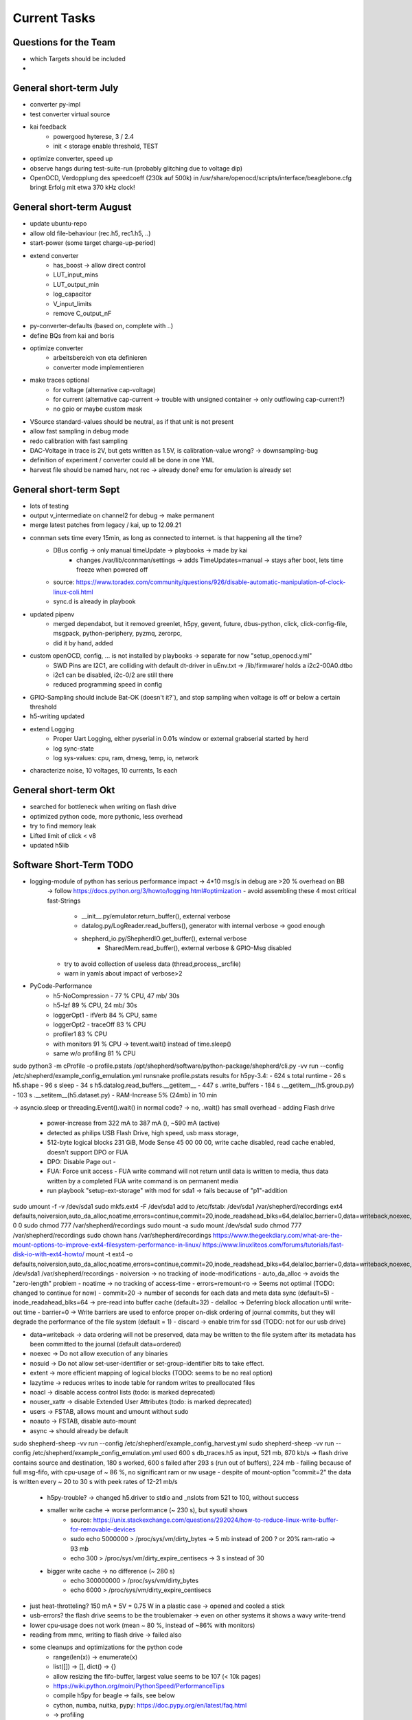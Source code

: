 Current Tasks
=============

Questions for the Team
----------------------

- which Targets should be included
-

General short-term July
-----------------------

- converter py-impl
- test converter virtual source
- kai feedback
    - powergood hyterese, 3 / 2.4
    - init < storage enable threshold, TEST
- optimize converter, speed up
- observe hangs during test-suite-run (probably glitching due to voltage dip)
- OpenOCD, Verdopplung des speedcoeff (230k auf 500k) in /usr/share/openocd/scripts/interface/beaglebone.cfg bringt Erfolg mit etwa 370 kHz clock!

General short-term August
-------------------------

- update ubuntu-repo
- allow old file-behaviour (rec.h5, rec1.h5, ..)
- start-power (some target charge-up-period)
- extend converter
    - has_boost -> allow direct control
    - LUT_input_mins
    - LUT_output_min
    - log_capacitor
    - V_input_limits
    - remove C_output_nF
- py-converter-defaults (based on, complete with ..)
- define BQs from kai and boris
- optimize converter
    - arbeitsbereich von eta definieren
    - converter mode implementieren
- make traces optional
    - for voltage (alternative cap-voltage)
    - for current (alternative cap-current -> trouble with unsigned container -> only outflowing cap-current?)
    - no gpio or maybe custom mask
- VSource standard-values should be neutral, as if that unit is not present
- allow fast sampling in debug mode
- redo calibration with fast sampling
- DAC-Voltage in trace is 2V, but gets written as 1.5V, is calibration-value wrong? -> downsampling-bug
- definition of experiment / converter could all be done in one YML
- harvest file should be named harv, not rec -> already done? emu for emulation is already set

General short-term Sept
-------------------------

- lots of testing
- output v_intermediate on channel2 for debug -> make permanent
- merge latest patches from legacy / kai, up to 12.09.21
- connman sets time every 15min, as long as connected to internet. is that happening all the time?
    - DBus config -> only manual timeUpdate -> playbooks -> made by kai
        - changes /var/lib/connman/settings -> adds TimeUpdates=manual -> stays after boot, lets time freeze when powered off
    - source: https://www.toradex.com/community/questions/926/disable-automatic-manipulation-of-clock-linux-coli.html
    - sync.d is already in playbook
- updated pipenv
    - merged dependabot, but it removed greenlet, h5py, gevent, future, dbus-python, click, click-config-file, msgpack, python-periphery, pyzmq, zerorpc,
    - did it by hand, added
- custom openOCD, config, ... is not installed by playbooks -> separate for now "setup_openocd.yml"
    - SWD Pins are I2C1, are colliding with default dt-driver in uEnv.txt -> /lib/firmware/ holds a i2c2-00A0.dtbo
    - i2c1 can be disabled, i2c-0/2 are still there
    - reduced programming speed in config
- GPIO-Sampling should include Bat-OK (doesn't it?`), and stop sampling when voltage is off or below a certain threshold
- h5-writing updated
- extend Logging
    - Proper Uart Logging, either pyserial in 0.01s window or external grabserial started by herd
    - log sync-state
    - log sys-values: cpu, ram, dmesg, temp, io, network
- characterize noise, 10 voltages, 10 currents, 1s each

General short-term Okt
-------------------------
- searched for bottleneck when writing on flash drive
- optimized python code, more pythonic, less overhead
- try to find memory leak
- Lifted limit of click < v8
- updated h5lib

Software Short-Term TODO
-----------------------

- logging-module of python has serious performance impact -> 4*10 msg/s in debug are >20 % overhead on BB
    -> follow https://docs.python.org/3/howto/logging.html#optimization
    - avoid assembling these 4 most critical fast-Strings
        - __init__.py/emulator.return_buffer(), external verbose
        - datalog.py/LogReader.read_buffers(), generator with internal verbose -> good enough
        - shepherd_io.py/ShepherdIO.get_buffer(), external verbose
            - SharedMem.read_buffer(), external verbose & GPIO-Msg disabled
    - try to avoid collection of useless data (thread,process,_srcfile)
    - warn in yamls about impact of verbose>2

- PyCode-Performance
    - h5-NoCompression -    77 % CPU, 47 mb/ 30s
    - h5-lzf                89 % CPU, 24 mb/ 30s
    - loggerOpt1 - ifVerb   84 % CPU, same
    - loggerOpt2 - traceOff 83 % CPU
    - profiler1             83 % CPU
    - with monitors         91 % CPU -> tevent.wait() instead of time.sleep()
    - same w/o profiling    81 % CPU

sudo python3 -m cProfile -o profile.pstats  /opt/shepherd/software/python-package/shepherd/cli.py -vv run --config /etc/shepherd/example_config_emulation.yml
runsnake profile.pstats
results for h5py-3.4:
- 624 s total runtime
-  26 s h5.shape
-  96 s sleep
-  34 s h5.datalog.read_buffers.__getitem__
- 447 s           .write_buffers
- 184 s                         .__getitem__(h5.group.py)
- 103 s                         .__setitem__(h5.dataset.py)
- RAM-Increase 5% (24mb) in 10 min

-> asyncio.sleep or threading.Event().wait() in normal code? -> no, .wait() has small overhead
- adding Flash drive
    - power-increase from 322 mA to 387 mA (), ~590 mA (active)
    - detected as philips USB Flash Drive, high speed, usb mass storage,
    - 512-byte logical blocks 231 GiB, Mode Sense 45 00 00 00, write cache disabled, read cache enabled, doesn't support DPO or FUA
    - DPO: Disable Page out -
    - FUA: Force unit access - FUA write command will not return until data is written to media, thus data written by a completed FUA write command is on permanent media
    - run playbook "setup-ext-storage" with mod for sda1 -> fails because of "p1"-addition

sudo umount -f -v /dev/sda1
sudo mkfs.ext4 -F /dev/sda1
add to /etc/fstab:
/dev/sda1  /var/shepherd/recordings  ext4  defaults,noiversion,auto_da_alloc,noatime,errors=continue,commit=20,inode_readahead_blks=64,delalloc,barrier=0,data=writeback,noexec,nosuid,lazytime,noacl,nouser_xattr,users,noauto  0  0
sudo chmod 777 /var/shepherd/recordings
sudo mount -a
sudo mount /dev/sda1
sudo chmod 777 /var/shepherd/recordings
sudo chown hans /var/shepherd/recordings
https://www.thegeekdiary.com/what-are-the-mount-options-to-improve-ext4-filesystem-performance-in-linux/
https://www.linuxliteos.com/forums/tutorials/fast-disk-io-with-ext4-howto/
mount -t ext4 -o defaults,noiversion,auto_da_alloc,noatime,errors=continue,commit=20,\
inode_readahead_blks=64,delalloc,barrier=0,data=writeback,noexec,nosuid,lazytime,\
noacl,nouser_xattr,users /dev/sda1 /var/shepherd/recordings
- noiversion                -> no tracking of inode-modifications
- auto_da_alloc             -> avoids the "zero-length" problem
- noatime                   -> no tracking of access-time
- errors=remount-ro         -> Seems not optimal (TODO: changed to continue for now)
- commit=20                 -> number of seconds for each data and meta data sync (default=5)
- inode_readahead_blks=64   -> pre-read into buffer cache (default=32)
- delalloc                  -> Deferring block allocation until write-out time
- barrier=0                 -> Write barriers are used to enforce proper on-disk ordering of journal commits, but they will degrade the performance of the file system (default = 1)
- discard                   -> enable trim for ssd (TODO: not for our usb drive)

- data=writeback            -> data ordering will not be preserved, data may be written to the file system after its metadata has been committed to the journal (default data=ordered)
- noexec                    -> Do not allow execution of any binaries
- nosuid                    -> Do not allow set-user-identifier or set-group-identifier bits to take effect.
- extent                    -> more efficient mapping of logical blocks (TODO: seems to be no real option)
- lazytime                  -> reduces writes to inode table for random writes to preallocated files

- noacl                     -> disable access control lists (todo: is marked deprecated)
- nouser_xattr              -> disable Extended User Attributes (todo: is marked deprecated)
- users                     -> FSTAB, allows mount and umount without sudo
- noauto                    -> FSTAB, disable auto-mount
- async                     -> should already be default


sudo shepherd-sheep -vv run --config /etc/shepherd/example_config_harvest.yml
sudo shepherd-sheep -vv run --config /etc/shepherd/example_config_emulation.yml
used 600 s db_traces.h5 as input, 521 mb, 870 kb/s
-> flash drive contains source and destination, 180 s worked, 600 s failed after 293 s (run out of buffers), 224 mb
- failing because of full msg-fifo, with cpu-usage of ~ 86 %, no significant ram or nw usage
- despite of mount-option "commit=2" the data is written every ~ 20 to 30 s with peek rates of 12-21 mb/s
    - h5py-trouble? -> changed h5.driver to stdio and _nslots from 521 to 100, without success
    - smaller write cache -> worse performance (~ 230 s), but sysutil shows
        - source: https://unix.stackexchange.com/questions/292024/how-to-reduce-linux-write-buffer-for-removable-devices
        - sudo echo 5000000 > /proc/sys/vm/dirty_bytes      -> 5 mb instead of 200 ? or 20% ram-ratio -> 93 mb
        - echo 300 > /proc/sys/vm/dirty_expire_centisecs    -> 3 s instead of 30
    - bigger write cache -> no difference (~ 280 s)
        - echo 300000000 > /proc/sys/vm/dirty_bytes
        - echo 6000 > /proc/sys/vm/dirty_expire_centisecs
- just heat-throtteling? 150 mA * 5V = 0.75 W in a plastic case -> opened and cooled a stick
- usb-errors? the flash drive seems to be the troublemaker -> even on other systems it shows a wavy write-trend
- lower cpu-usage does not work (mean ~ 80 %, instead of ~86% with monitors)
- reading from mmc, writing to flash drive -> failed also

- some cleanups and optimizations for the python code
    - range(len(x)) -> enumerate(x)
    - list([]) -> [], dict() -> {}
    - allow resizing the fifo-buffer, largest value seems to be 107 (< 10k pages)
    - https://wiki.python.org/moin/PythonSpeed/PerformanceTips
    - compile h5py for beagle -> fails, see below
    - cython, numba, nuitka, pypy: https://doc.pypy.org/en/latest/faq.html
    - -> profiling
    - not needed str() casting for paths before open(), and other str() castings

- look for h5py improvements -> main load according to profiler
sudo /usr/bin/python3 -m pip show h5py -> v2.1?
sudo /usr/bin/python3 -m pip list --outdated
sudo /usr/bin/python3 -m pip install --upgrade wheel h5py -> v3.4
-> also updated numpy is giving libblas-trouble
sudo /usr/bin/python3 -m pip uninstall numpy scipy
sudo apt --reinstall install python3-numpy python3-scipy

# further update all packets
sudo /usr/bin/python3 -m pip install --upgrade click cryptography decorator distlib
# failing because of distutil greenlet: gevent platformdirs pybind11  msgpack-numpy
sudo /usr/bin/python3 -m pip install --upgrade pyyml six virtualenv zope.event zope.interface
# another distutils: xdg


sudo /usr/bin/python3 -m pip install --upgrade --force-reinstall h5py --no-binary :all:
-> still fails libhdf5.so after over 1h

h5py-compilation-cookbook from kai (slightly modded):
sudo apt-get install libhdf5-dev
sudo pip3 install --upgrade cython
ln -s /usr/include/locale.h /usr/include/xlocale.h
#sudo /usr/bin/python3 -m pip uninstall numpy h5py
#sudo /usr/bin/python3 -m pip install --only-binary=numpy numpy==1.17.5
sudo /usr/bin/python3 -m pip install --no-binary=h5py h5py
-> v3.4, created wheel filename=h5py-3.4.0-cp39-cp39-linux_armv7l.whl size=5487437
-> relativly quick, but no benefit to precompiled version

sudo /usr/bin/python3 -m pip install --upgrade --force-reinstall h5py numpy scipy
sudo apt install python3-dev gfortran libopenblas-base liblapack3 libopenblas-dev liblapack-dev libatlas-base-dev
libopenblas* liblapack*
sudo apt remove libopenblas-base  # could be the culprit that overwrites the one working and needed lib
# https://stackoverflow.com/a/34956540

Possible Memory Leak in Python
- sheep starts with 13.2 % of system memory -> after 5000 s it uses 28 % already
    - setup: 10 h input file, no output-writing for V & C & GPIO
    - mem-profiler shows asymptotic behaviour -> maybe normal lazy garbage collection depending on free ram?
''' sudo /usr/bin/python3 -m pip install pympler
https://pythonhosted.org/Pympler/muppy.html
- try tracker / muppy
- look for circular references and custom __del__()-methods
- try to avoid exception-handling as a default-strategy in mainloop -> only in shepherdio._get_msg()
    - no difference
- filedescriptors or other things without calling close() can leak -> not the case here
- tracemalloc is in stdlib -> brings no clue as mem usage and peak settle at a value
    - constant timejumps and higher cpu-usage after 30000 s or 464 of 484 mb RAM
    -
- disable some modules (logging, memread, h5pywrite, compression)
    - loglevel = 0
    - disable h5-writer & compression
    - not use click and logging (logging.getLogger(__name__).addHandler(NullHandler()))
        - rec: mem-usage is growing 11.3? to 12.9 % in 10min, 50% CPU
        - emu1: 13.0 to 13.6.. %, 22 % CPU
        - emu2: 14.1 to 15.3, 55 % CPU ?? -> why not ~80 % ?
    - also replace shared_mem.read_buffer() by random-data
        - emu1: 11.7 to 13.7 % -> ram-usage stays between
        - emu2: to 16.3 %
    - also replace .get_msg/buffer and emu.return_buffer() by dummy, also gc.collect() in between
        - untrottled run on 100% cpu
        - emu1: 11.7 to 13.7
        - emu2: 13.7 to 16.4
    - also skip hdf5-writing
        - emu1: 11.6 - 13.5
        - emu2: 13.6 - 14.6 -> improved memory - for real?
    - also skip databuffer-Class
        - e12: up to 14.8
    - reading or writing is problem? one h5py-issue mentions vlen-type
        - rec. 10.x - 12.5
    - removing lzf again
        - rec. 10.7 - 11.3
    - isolated datalogger, 25 min sim,
        - rec 5.6 - 7.9 % (seems to be maxed there), emu
        - emu 6.0 % - 16 % (after 2330 s) -> thats the bug! reading from h5py, (lzf?)


- valgrind -> too slow to work
- chap https://stackoverflow.com/questions/61288749/finding-memory-leak-in-python-by-tracemalloc-module
- fil, python memory profiler, https://pythonspeed.com/fil/docs/fil/what-it-tracks.html
    - trouble as arm is not natively supported, but github-issue for arm-macos gives a fix

sudo valgrind --tool=memcheck shepherd-sheep -vv run --config /etc/shepherd/example_config_emulation.yml
sudo valgrind --tool=memcheck --leak-check=yes shepherd-sheep -vv run --config /etc/shepherd/example_config_emulation.yml

#sudo /usr/bin/python3 -m pip install filprofiler
sudo apt install rustc
pip install git+https://github.com/pythonspeed/filprofiler.git#egg=filprofiler
fil-profile run --no-browser shepherd-sheep -vv run --config /etc/shepherd/example_config_emulation.yml
-> fails to compile for armV7 -> missing SYS_mmap2

Mods to allow testing
pru0/main.c, line99, //send_status(...NOFREEBUF
pypkg/init.py, line 626, start_time = + 25


- deploy roles (ptp-client & gps-client) have connman-disabler -> problem: time not synced at all
    - connmanctl seems to enable service instead of oneshot
    - solution: install ntpdate, use "sudo ntpdate -b -s -u pool.ntp.org" at boot -> systemd-oneshot-service
        - https://linuxconfig.org/how-to-automatically-execute-shell-script-at-startup-boot-on-systemd-linux
        - https://askubuntu.com/questions/814/how-to-run-scripts-on-start-up
- switch to one logger? all seem to are different instances
- there seem to run two (!) py shepherd launcher?
-

- do not crash when ssh-session is terminated (logger?)
    -> use "setsid program" or "nohup program" and an "&" at the end to remove dependency
    - nohup can even redirect the outputs to a file
- known issue: after several testbench-runs the emulate-tests hang in main-loop, there are more buffers returned than allowed
- prepare kernel and pru code for programming-interface
- system-profiler - https://www.linuxlinks.com/SystemProfilers/
- make compression and monitors optional
- logging -> second handler to stream into hdf5-file
- newest h5py-Version seems to hang sometimes on .close() -> profiler shouts "infinite loop"
- timesync-logging -> parse chrony for gps
- benchmark - long duration -> test memory leaks, uart-exceptions, usb-read/write-trouble
- recorder, also software-defined:
    - constant voltage
    - mppt:
        - measure open circuit voltage, jump to XX % of that, interval for how often and how long measurement takes
        - perturb and observe -> change small increments, steps-size, interval
    - IV - curves -> window-size
- google-doc
- emulation seems to run longer than wanted: duration=180 produces file with 186.2 s traces
- timing of dmesg-log is wrong. there are start-trigger-msgs and errors 0.1s apart (both timestamps), when dmesg shows 250 s
- remove h5-file from commit 6f45b70a5cca0ce489c21c92ff891b2e54e7bed6
    - https://stackoverflow.com/questions/307828/how-do-you-fix-a-bad-merge-and-replay-your-good-commits-onto-a-fixed-merge
- update OpenOCD-Instance with latest patch from kai
    - OpenOCD seems to poll when still active after programming -> higher IO-Traffic
    - bring OpenOCD-Patches to mainline
    - SpyBiWire - solution to bring it to BBone, https://forum.43oh.com/topic/10035-4-wire-jtag-with-mspdebug-and-raspberry-pi-gpio/
- usb-writing seems to fail, maybe due to latency? even reading of h5-file seems to fail (problem with h5lib?)
- benchmark h5-variations, 10mins for various versions (compression, full write and read,

- exception handling
- nicer exit
- update py-packets, improve speed, solve USB-Issue (see 29_improve_sw_performance.rst).
- kai-report: buffer or sysdisk overflow after ~1h even when writing on separate disk
- reduce pru-opt-level? most likely cause for u64-trouble. or switch to gcc
- kai feedback: powertrace + harvesting-firmware on nRF (LED + bLE-packet)
- unit-test
    - vsource - low and high power inputs 72W, 1W, 195 nA * 19 uV = 3.7 pW, what is with 1fW?
    - vsource - log intermediate
    - log skip V/C/GPIO
- send stop when ending measurement (now, legacy)
- fix for kai
    - file-name / auto-transfer fails, retrieve newest?
    - (fixed in v2) sheep / tasks / main / meta-package overwrites /etc/shepherd
    - (fixed in v2) add start timestamp to config in herd
    - (fixed ?) force_overwrite seems to be wrong? default not applied
    - lowPrio: include GPS / PTP - Sync - status logging in h5-file
- Test hw, all subelements, eeprom, ...
- hw redesign 2.1r1
    - update doc with new pinconfig: en_rec p9-14, en_emu p9-16
- update nrf-democode
- add option to test device (change DT and uEnv to allow pinaccess to UART-Pins)
- optional
    - "click" might be slowing down start of programs substantially
    - proper exit-handler for python
    - pru-fw - base msg system on irq, but not really needed, except for timestamping
    - speed up python (quick and easy):  remove compression from individual h5-datasets
    - speed up python (cython): datasteam from memory-carveout to hdf5-file should be ported to cython (seems to be possible)
- ask kai
    - given time of find_consensus_time() is only used for comment? sheep does not start
        - config file gets
        - sudo python3 setup.py install --force
        - shepherd-herd -vvv -i inventory/example.yml record -d 10 --no-calib
    - HW - diode shows ~ 430 nA reverse current
    - HW - what about harvest LED
    - HW - target cap: reducing from 1 us to 100 nF brings edge-response from 30-80 us down to 8-14 us -> target can buffer on its own, 10 Ohm shunt & 1 uF are responsible for 16 kHz Lowpass
    - hw - maybe add V-ADC for emu? resulting V can deviate from dac -> chips select pins could be cross-used when only rec or emu is active


Hardware Short-Term TODO
------------------------

- target-mod: msp430 + msp, spi + 2+ handshake-lines, same gpio access,

- Pwr-by-BB does not work with current cape-revision -> just add a switch?
- optimize filters with noise-metrics
    - possible tradeoffs: speed of voltage-transitions, compensation of analog switch resistance
- GPIO-Speed
    - BugFlap uses different schematic and has faster transitions
    - alternative: switchable direction for group of level translators, 2x2 configurable, 5 static input

- decide if rec & emu should be combined
    - more complex design
    - always complete package
    - reduced cost (~ 3*9 €)
    - emu gets voltage-measurement for free
- finalize hardware (WD, filters, GPIO-Speed, current bugs)
- possible extension of target port
    - programming pins are exclusive and don't have to be recorded/monitored -> free pins should be used for additional gpio
    - a second target (with option of programming) would help for some usecases (MSP430 + nRF-Radio)
        - var1: analog switch on target-pcb for programming lines controlled by one of the gpio (exclusive or could still be used as gpio)
        - var2: analog switch on cape, 2x2 programming lines on target-port
        - var3: intermediate uC on target-pcb for programming targets talking with BBone over programming lines (very custom solution but cape is left untouched similar to var1)
- target -> add target powered LED to burn away energy (or use second LED for that purpose)
- Essential changes to discuss
    - combination of rec & emu -> see HW
    - extension to target-port
- test harvesting-target
- get target A/B/1/2 straight. it is target 1/2 from now on!
- find reason for 2.3mA Offset
- ADC seems to act up sometimes after sheph-EN -> test in PRU, reenable a couple of times -> seems to be fixed with EN
- diodes for coils if needed
- LED of PRU: dedicated pwr_good / harvesting
- Board does not start when powered by BB (with extra Cap) -> extra switch needed? Not even Starting without Jumper? BootPins-Trouble Again?

Long-Term TODO
--------------
- WEB
- Future Work for vSource:
    - smaller error-margin / more resolution (similar to python-port): extend division-LUT
    - overhead from calc_inp_power could be moved to python, also with a cheap way to interpolate efficiency-LUT
    - interpolate LUTs -> cheapest would be to take 4 (or more) following bits of input and multiply them and the negative version with current and following LUT-Value, add, then shift right 5 bit to get mean
- harvesting - voltage-sweep


Testbed
-------

- for global server access -> security concept needed
- measure ptp-performance with new cisco-switch
- get ptp-capable cisco-switch
- get proper wall-mounting for nodes


Hardware - mostly shepherd Cape
-------------------------------



Software - RealTime-Code
------------------------




Software - Linux, Python
------------------------

- figure out a system to bulk-initialize scenario, measurement, but also individualize certain nodes if needed
   - build "default" one and deep-copy and individualize -> this could be part of a test-bed-module-handler
      - test-bed instantiates beaglebone-nodes [1..30] and user can hand target and harvest module to selected nodes
   - shepherd herd -> yaml -> per node config
- SSH speedproblem: cpu-encryption is slow, transfer is ~ 50 MBit with 100% CPU Usage
    - Crypto-Module brings ~ 25 MBit with < 30% CPU Usage
    - ssh should allow to switch to lower crypto after handshake, maybe even something that is fast for Crypto-Module

- i2c1 is only for target-pin-header and can be disabled by default (needed for target-programmer later)
- uart1 is disabled for now (to access pins in linux)
- calibration: switching main power to both targets shows, that the routes seem to have different current-readings for the same load! odd

Software - OpenOCD
------------------

- check for compatibility jtag, swd, spy-by-wire to new target ICs (eventually tunneled through PRU)
   - nRF52 (DFU / USB, SWD)
   - STM32L4 (SWD)
   - MSP430, MSP432, CC430 (JTAG, Serial, USB, Spy-By-Wire)
- currently not routed through PRU, just normal beagle-GPIO
- bring https://github.com/geissdoerfer/openocd/commits/am3358gpio mainline
    - git https://sourceforge.net/p/openocd/code/merge-requests/?status=open
    - gerrit http://openocd.zylin.com/#/q/status:open


Software - Web-Interface
------------------------

- security concept needed if interface should be globally accessible
